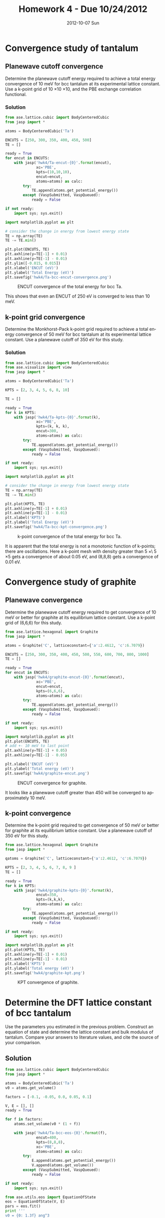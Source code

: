#+TITLE:     Homework 4 - Due 10/24/2012
#+AUTHOR:
#+EMAIL:     jkitchin@JKITCHIN-2012
#+DATE:      2012-10-07 Sun
#+DESCRIPTION:
#+KEYWORDS:
#+LANGUAGE:  en
#+OPTIONS:   H:3 num:t toc:t \n:nil @:t ::t |:t ^:t -:t f:t *:t <:t
#+OPTIONS:   TeX:t LaTeX:t skip:nil d:nil todo:t pri:nil tags:not-in-toc
#+INFOJS_OPT: view:nil toc:nil ltoc:t mouse:underline buttons:0 path:http://orgmode.org/org-info.js
#+EXPORT_SELECT_TAGS: export
#+EXPORT_EXCLUDE_TAGS: noexport
#+LINK_UP:
#+LINK_HOME:
#+XSLT:

* Convergence study of tantalum
** Planewave cutoff convergence
Determine the planewave cutoff energy required to achieve a total energy convergence of 10 meV for bcc tantalum at its experimental lattice constant. Use a k-point grid of 10 \times 10 \times 10, and the PBE exchange correlation functional.

*** Solution
#+BEGIN_SRC python
from ase.lattice.cubic import BodyCenteredCubic
from jasp import *

atoms = BodyCenteredCubic('Ta')

ENCUTS = [250, 300, 350, 400, 450, 500]
TE = []

ready = True
for encut in ENCUTS:
    with jasp('hwk4/Ta-encut-{0}'.format(encut),
              xc='PBE',
              kpts=(10,10,10),
              encut=encut,
              atoms=atoms) as calc:
        try:
            TE.append(atoms.get_potential_energy())
        except (VaspSubmitted, VaspQueued):
            ready = False

if not ready:
    import sys; sys.exit()

import matplotlib.pyplot as plt

# consider the change in energy from lowest energy state
TE = np.array(TE)
TE -= TE.min()

plt.plot(ENCUTS, TE)
plt.axhline(y=TE[-1] + 0.01)
plt.axhline(y=TE[-1] - 0.01)
plt.ylim([-0.015, 0.015])
plt.xlabel('ENCUT (eV)')
plt.ylabel('Total Energy (eV)')
plt.savefig('hwk4/Ta-bcc-encut-convergence.png')
#+END_SRC

#+RESULTS:
: None

#+caption: ENCUT convergence of the total energy for  bcc Ta.
[[./hwk4/Ta-bcc-encut-convergence.png]]

This shows that even an ENCUT of 250 eV is converged to less than 10 meV.


** k-point grid convergence
Determine the Monkhorst-Pack k-point grid required to achieve a total energy convergence of 50 meV for bcc tantalum at its experimental lattice constant. Use a planewave cutoff of 350 eV for this study.

*** Solution
#+BEGIN_SRC python
from ase.lattice.cubic import BodyCenteredCubic
from ase.visualize import view
from jasp import *

atoms = BodyCenteredCubic('Ta')

KPTS = [2, 3, 4, 5, 6, 8, 10]

TE = []

ready = True
for k in KPTS:
    with jasp('hwk4/Ta-kpts-{0}'.format(k),
              xc='PBE',
              kpts=(k, k, k),
              encut=300,
              atoms=atoms) as calc:
        try:
            TE.append(atoms.get_potential_energy())
        except (VaspSubmitted, VaspQueued):
            ready = False

if not ready:
    import sys; sys.exit()

import matplotlib.pyplot as plt

# consider the change in energy from lowest energy state
TE = np.array(TE)
TE -= TE.min()

plt.plot(KPTS, TE)
plt.axhline(y=TE[-1] + 0.01)
plt.axhline(y=TE[-1] - 0.01)
plt.xlabel('KPTS')
plt.ylabel('Total Energy (eV)')
plt.savefig('hwk4/Ta-bcc-kpt-convergence.png')
#+END_SRC

#+RESULTS:
: None

#+caption: k-point convergence of the total energy for bcc Ta.
[[./hwk4/Ta-bcc-kpt-convergence.png]]

It is apparent that the total energy is not a monotonic function of k-points; there are oscillations. Here a k-point mesh with density greater than 5 \times\ 5 \times 5 gets a convergence of about 0.05 eV, and (8,8,8) gets a convergence of 0.01 eV.


* Convergence study of graphite
** Planewave convergence
Determine the planewave cutoff energy required to get convergence of 10 meV or better for graphite at its equilibrium lattice constant. Use a k-point grid of (6,6,6) for this study.

#+BEGIN_SRC python :results output
from ase.lattice.hexagonal import Graphite
from jasp import *

atoms = Graphite('C', latticeconstant={'a':2.4612, 'c':6.7079})

ENCUTS = [250, 300, 350, 400, 450, 500, 550, 600, 700, 800, 1000]
TE = []

ready = True
for encut in ENCUTS:
    with jasp('hwk4/graphite-encut-{0}'.format(encut),
              xc='PBE',
              encut=encut,
              kpts=(6,6,6),
              atoms=atoms) as calc:
        try:
            TE.append(atoms.get_potential_energy())
        except (VaspSubmitted, VaspQueued):
            ready = False

if not ready:
    import sys; sys.exit()

import matplotlib.pyplot as plt
plt.plot(ENCUTS, TE)
# add +- 10 meV to last point
plt.axhline(y=TE[-1] + 0.05)
plt.axhline(y=TE[-1] - 0.05)

plt.xlabel('ENCUT (eV)')
plt.ylabel('Total energy (eV)')
plt.savefig('hwk4/graphite-encut.png')
#+END_SRC

#+RESULTS:

#+caption: ENCUT convergence for graphite.
[[./hwk4/graphite-encut.png]]

It looks like a planewave cutoff greater than 450 will be converged to approximately 10 meV.

** k-point convergence
Determine the k-point grid required to get convergence of 50 meV or better for graphite at its equilibrium lattice constant. Use a planewave cutoff of 350 eV for this study.

#+BEGIN_SRC python :results output
from ase.lattice.hexagonal import Graphite
from jasp import *

qatoms = Graphite('C', latticeconstant={'a':2.4612, 'c':6.7079})

KPTS = [2, 3, 4, 5, 6, 7, 8, 9 ]
TE = []

ready = True
for k in KPTS:
    with jasp('hwk4/graphite-kpts-{0}'.format(k),
              encut=350,
              kpts=(k,k,k),
              atoms=atoms) as calc:
        try:
            TE.append(atoms.get_potential_energy())
        except (VaspSubmitted, VaspQueued):
            ready = False

if not ready:
    import sys; sys.exit()

import matplotlib.pyplot as plt
plt.plot(KPTS, TE)
plt.axhline(y=TE[-1] + 0.01)
plt.axhline(y=TE[-1] - 0.01)
plt.xlabel('KPTS')
plt.ylabel('Total energy (eV)')
plt.savefig('hwk4/graphite-kpt.png')
#+END_SRC

#+RESULTS:

#+caption: KPT convergence of graphite.
[[./hwk4/graphite-kpt.png]]


* Determine the DFT lattice constant of bcc tantalum
Use the parameters you estimated in the previous problem. Construct an equation of state and determine the lattice constant and bulk modulus of tantalum. Compare your answers to literature values, and cite the source of your comparison.

** Solution
#+BEGIN_SRC python :results output
from ase.lattice.cubic import BodyCenteredCubic
from jasp import *

atoms = BodyCenteredCubic('Ta')
v0 = atoms.get_volume()

factors = [-0.1, -0.05, 0.0, 0.05, 0.1]

V, E = [], []
ready = True

for f in factors:
    atoms.set_volume(v0 * (1 + f))

    with jasp('hwk4/Ta-bcc-eos-{0}'.format(f),
              encut=400,
              kpts=(8,8,8),
              xc='PBE',
              atoms=atoms) as calc:
        try:
            E.append(atoms.get_potential_energy())
            V.append(atoms.get_volume())
        except (VaspSubmitted, VaspQueued):
            ready = False

if not ready:
    import sys; sys.exit()

from ase.utils.eos import EquationOfState
eos = EquationOfState(V, E)
pars = eos.fit()
print '''
v0 = {0: 1.3f} ang^3
e0 = {1: 1.3f} eV
B  = {2: 1.1f} eV/ang^3'''.format(*pars)
eos.plot('hwk4/Ta-bcc-eos.png')
#+END_SRC

#+RESULTS:
:
: v0 =  36.221 ang^3
: e0 = -23.731 eV
: B  =  1.3 eV/ang^3



#+caption: Equation of state for BCC Ta.
[[./hwk4/Ta-bcc-eos.png]]

The lattice constant of bcc Ta in Kittel is 3.30 angstroms. We estimated a volume of the unit cell of 36.381 angstroms^3. The unit cell is actually a primitive one, so we can estimate the lattice constant simply from the cube root of the volume, i.e. $V = a^3$. src_python[:results output]{print 36.221**(1./3.)} =3.3086701911
=
=  and the corresponding error is src_python[:results output]{print (36.221**(1./3.) - 3.30)/3.30 * 100} =0.262733063719
=
We only slightly overestimate the lattice constant by 0.3%.

In Kittel, the bulk modulus is 2.0e12 dyn/cm^{2} or 2e11 Pa which is 200 GPa. That is an error of  src_python[:results output]{print (207 - 200)/200.0* 100} =3.5
= %. We slightly overestimate the bulk modulus.



* Determine the DFT lattice constant of fcc tantalum
Construct an equation of state to determine the lattice constant of fcc tantalum. You can assume the same parameters that were good for the bcc structure are good for the fcc structure. Which structure is more stable, fcc or bcc?

** solution
#+BEGIN_SRC python :results output

from ase.lattice.cubic import FaceCenteredCubic
from jasp import *

V_bcc = 36.381/2.0

a_fcc = (4*V_bcc)**(1./3.)

atoms = FaceCenteredCubic('Ta', latticeconstant=a_fcc)
v0 = atoms.get_volume()

factors = [-0.1, -0.05, 0.0, 0.05, 0.1]

V, E = [], []
ready = True

for f in factors:
    atoms.set_volume(v0 * (1 + f))

    with jasp('hwk4/Ta-fcc-eos-{0}'.format(f),
              encut=400,
              kpts=(8,8,8),
              xc='PBE',
              atoms=atoms) as calc:
        try:
            E.append(atoms.get_potential_energy())
            V.append(atoms.get_volume())
        except (VaspSubmitted, VaspQueued):
            ready = False

if not ready:
    import sys; sys.exit()

from ase.utils.eos import EquationOfState
eos = EquationOfState(V, E)
pars = eos.fit()
print '''
v0 = {0: 1.3f} ang^3
e0 = {1: 1.3f} eV
B  = {2: 1.1f} eV/ang^3'''.format(*pars)
eos.plot('hwk4/Ta-fcc-eos.png')
#+END_SRC

#+RESULTS:
:
: v0 =  74.636 ang^3
: e0 = -46.467 eV
: B  =  1.3 eV/ang^3



#+caption: Equation of state for FCC Ta.
[[./hwk4/Ta-fcc-eos.png]]

The total energy of the fcc cell is -46.467 eV, whereas the total energy of the bcc cell is -23.731 eV. However, the fcc cell has four atoms in it, while the bcc cell has 2 atoms in it. We have to compare the stability on a per atom (or per mole) basis.

#+BEGIN_SRC python :results output
E_bcc = -23.731
E_fcc = -46.457

print 'E_fcc = {0:1.3f} eV/atom'.format(E_fcc/4.0)
print 'E_bcc = {0:1.3f} eV/atom'.format(E_bcc/2.0)
#+END_SRC

#+RESULTS:
: E_fcc = -11.614 eV/atom
: E_bcc = -11.866 eV/atom

You can see from this analysis that the bcc structure is about 0.25 eV/atom more stable than the fcc structure. Experimentally, Ta is observed in the bcc structure.


* Determine graphite lattice parameters
The crystal structure of graphite can be found at http://cst-www.nrl.navy.mil/lattice/struk/a9.html (or you can use the builtin mod:ase functions).

Compute the geometry optimized total energy for graphite. Use parameters determined from the convergence study to ensure the total energy is converged to better than 50 meV. Compare your results to experimental data. Cite your source.

** Solution
#+BEGIN_SRC python :results output
from ase.lattice.hexagonal import Graphite
from ase.visualize import view
from ase.io import write
from jasp import *
from ase.utils.eos import EquationOfState

atoms = Graphite('C', latticeconstant={'a':2.4612, 'c':6.7079})
v0 = atoms.get_volume()

#view(atoms)

factors = [-0.1, -0.05, 0.0, 0.05, 0.1]

V,E = [], []

ready = True
for f in factors:
    atoms.set_volume(v0 * (1 + f))

    with jasp('hwk4/graphite-eos-{0}'.format(f),
              encut=400,
              kpts=(6,6,6),
              ibrion=1,
              isif=2,
              nsw=50,
              atoms=atoms) as calc:
        try:
            E.append(atoms.get_potential_energy())
            V.append(atoms.get_volume())
        except (VaspSubmitted, VaspQueued):
            ready = False

if not ready:
    import sys; sys.exit()

eos = EquationOfState(V,E)
pars = eos.fit()
print '''
v0 = {0: 1.3f} ang^3
e0 = {1: 1.3f} eV
B  = {2: 1.1f} eV/ang^3'''.format(*pars)

eos.plot('hwk4/graphite-eos.png')

#+END_SRC

#+RESULTS:
=
v0 =  35.576 ang^3
e0 = -36.879 eV
B  =  1.7 eV/ang^3


#+caption:
[[./hwk4/graphite-eos.png]]

Now we
#+BEGIN_SRC python :results output
from ase.lattice.hexagonal import Graphite
from ase.visualize import view
from ase.io import write
from jasp import *
from ase.utils.eos import EquationOfState

atoms = Graphite('C', latticeconstant={'a':2.4612, 'c':6.7079})
v0 = atoms.get_volume()

factors = [-0.1, -0.05, 0.0, 0.05, 0.1, 0.15, 0.2, 0.25]

V,E = [], []

ready = True
for f in factors:
    atoms.set_volume(v0 * (1 + f))

    with jasp('hwk4/graphite-eos-step2-{0}'.format(f),
              xc='PBE',
              encut=400,
              kpts=(6,6,6),
              ibrion=1,
              isif=4,
              nsw=50,
              atoms=atoms) as calc:
        try:
            E.append(atoms.get_potential_energy())
            V.append(atoms.get_volume())
        except (VaspSubmitted, VaspQueued):
            ready = False

if not ready:
    import sys; sys.exit()

eos = EquationOfState(V,E)
pars = eos.fit()
print '''
v0 = {0: 1.3f} ang^3
e0 = {1: 1.3f} eV
B  = {2: 1.1f} eV/ang^3'''.format(*pars)

eos.plot('hwk4/graphite-eos-step2.png')

#+END_SRC

#+RESULTS:
:
: v0 =  40.088-2.675j ang^3
: e0 = -36.916+0.006j eV
: B  = -0.0+0.1j eV/ang^3

[[./hwk4/graphite-eos-step2.png]]

Note that the volume here is quite a bit larger than we estimated from step 1. Graphite is somewhat pathological. The total energy changes non-isotropically with changes in volume, and as the layers separate, they simply stop interacting with each other. Hence, there is not a well-defined equation of state, as seen above. This is a flaw in the PBE functional that does not capture the van der waal forces between the graphite sheets very well. We have to decide what energy to use. One choice is -36.92 eV, which is approximately where the energy levels out. Another choice is the energy at the experimental volume.

* Tantalum carbide lattice parameters
Tantalum carbide is a hard material. Use DFT to compute the lattice constant of cubic tantalum carbide in the rock salt structure (NaCl or B1), and the bulk modulus. The crystal structure of tantalum carbide can be found at http://cst-www.nrl.navy.mil/lattice/struk/b1.html or in the mod:ase.lattice module. Compare the bulk modulus of the TaC to that of bcc tantalum. Which is harder?

The experimental lattice constant is 4.455 \AA, and the experimental bulk modulus is 3.45 Mbar. How do your results compare to this?

#+BEGIN_SRC python :results output
from jasp import *
from ase.lattice.compounds import B1
from ase.visualize import view

atoms = B1(['Ta','C'], latticeconstant=4.455)
v0 = atoms.get_volume()

factors = [-0.1, -0.05, 0.0, 0.05, 0.1]

V,E = [], []

ready = True
for i,f in enumerate(factors):
    atoms.set_volume(v0 * (1 + f))

    with jasp('hwk4/TaC-eos-{0}'.format(f),
              encut=400,
              kpts=(6,6,6),
              ibrion=1,
              isif=2,
              nsw=50,
              atoms=atoms) as calc:
        try:
            E.append(atoms.get_potential_energy())
            V.append(atoms.get_volume())
        except (VaspSubmitted, VaspQueued):
            ready = False

if not ready:
    import sys; sys.exit()

from ase.utils.eos import EquationOfState
eos = EquationOfState(V,E)
pars = eos.fit()
print '''
v0 = {0: 1.3f} ang^3
e0 = {1: 1.3f} eV
B  = {2: 1.1f} eV/ang^3'''.format(*pars)

eos.plot('hwk4/TaC-eos.png')

print 'The lattice constant is {0:1.3f} angstroms'.format(v0**(1./3.))
#+END_SRC

#+RESULTS:
:
: v0 =  89.562 ang^3
: e0 = -89.205 eV
: B  =  2.1 eV/ang^3
: The lattice constant is 4.455 angstroms

* Estimate the formation energy of TaC.
Compute the formation energy of TaC for the reaction Ta + C_{graphite} $\rightarrow$ TaC. Compare your anser to the value reported in http://pubs.acs.org/doi/pdf/10.1021/j100786a027. Discuss any reasons for discrepancy. Remember that you must use the same ENCUT for all the calculations in this problem, and you must use the largest ENCUT for all calculations that ensures the accuracy level you want.

** Solution
We know Ta is converged to better than 10 meV for any ENCUT greater than 250 eV. Graphite requires an ENCUT of at least 450 eV to be converged to that level. If all of the calculations are converged to at least 10 meV in Total Energy, then the differences of these energies is also converged to at least 10 meV. Hence, we choose 450 eV as the ENCUT for all calculations.

The unit cells are all different, so we cannot use the same k-point grid in all the calculations. For Ta, we choose (8,8,8) based on our convergence study. For graphite, we also choose (8,8,8) based on the convergence study. We did not perform a convergence study on TaC.

#+BEGIN_SRC python :results output
from jasp import *
from ase.lattice.compounds import B1

atoms = B1(['Ta','C'], latticeconstant=4.455)

KPTS = [2,3,4,5,6,7,8,9,10]
TE = []
ready = True
for k in KPTS:

    with jasp('hwk4/TaC-kpt-{0}'.format(k),
              encut=450,
              kpts=(k,k,k),
              xc='PBE',
              atoms=atoms) as calc:
        try:
            TE.append(atoms.get_potential_energy())
        except (VaspSubmitted, VaspQueued):
            ready = False

if not ready:
    import sys; sys.exit()

import matplotlib.pyplot as plt
plt.plot(KPTS, TE)
plt.axhline(y= TE[-1] + 0.05)
plt.axhline(y= TE[-1] - 0.05)
plt.xlabel('KPTS')
plt.ylabel('Total Energy (eV)')
plt.savefig('hwk4/TaC-kpts.png')
#+END_SRC

#+RESULTS:

[[./hwk4/TaC-kpts.png]]

Here we have to make a judgement call. We could continue increasing the number of k-points, because you cannot be sure of the convergence. We will assume here, that the energy is converged to at least 50 meV at an (8,8,8) k-point grid, and that will put bounds on the difference we are about to calculate.

Now, we can do a single calculation for each species, at the volumes we previously identified.

#+BEGIN_SRC python :results output
from ase.lattice.cubic import BodyCenteredCubic
from jasp import *

# first BCC Ta
atoms = BodyCenteredCubic('Ta')
atoms.set_volume(36.221)
with jasp('hwk4/bcc-Ta',
          encut=450,
          kpts=(8,8,8),
          xc='PBE',
          atoms = atoms) as calc:
    try:
        E_Ta = atoms.get_potential_energy()/len(atoms)
    except (VaspSubmitted, VaspQueued):
        E_Ta = None

# Now graphite
from ase.lattice.hexagonal import Graphite
atoms = Graphite('C', latticeconstant={'a':2.4612, 'c':6.7079})
atoms.set_volume(37)

with jasp('hwk4/graphite',
          xc='PBE',
          encut=450,
          kpts=(8,8,8),
          ibrion=1,
          isif=4,
          nsw=50,
          atoms=atoms) as calc:
    try:
        E_graphite = atoms.get_potential_energy()/len(atoms)
    except (VaspSubmitted, VaspQueued):
        E_graphite = None

# Now TaC
from ase.lattice.compounds import B1
atoms = B1(['Ta','C'], latticeconstant=4.455)

with jasp('hwk4/TaC',
          xc='PBE',
          kpts=(8,8,8),
          encut=450,
          ibrion=1,
          isif=2,
          nsw=50,
          atoms=atoms) as calc:
    try:
        nTaC = len(atoms)/2.0
        E_TaC = atoms.get_potential_energy()/nTaC
    except (VaspSubmitted, VaspQueued):
        E_TaC = None
print (E_Ta, E_graphite, E_TaC)

if None not in (E_Ta, E_graphite, E_TaC):
    Hf = E_TaC - E_graphite - E_Ta
    print 'Hf = {0:1.3f} eV/f.u.'.format(Hf)
    print 'Hf_exp = {0:1.3f} eV/f.u.'.format(-34.6/23.0609)
    print 'Hf = {0:1.3f} kcal/mol'.format(Hf*23.0609)
    print 'Hf_exp = {0:1.3f} kcal/mol'.format(-34.6)
#+END_SRC

#+RESULTS:
: (-11.8658735, -9.21570425, -22.245994)
: Hf = -1.164 eV/f.u.
: Hf_exp = -1.500 eV/f.u.
: Hf = -26.852 kcal/mol
: Hf_exp = -34.600 kcal/mol

We can be reasonably confident the convergence error in this calculation is less than 0.05 eV, which does not explain the discrepancy between the experiment and calculation (~0.33 eV). This error must be due to other factors that could include:

1. We did not include temperature effects on the formation energy.
2. Non-cancelling errors due to the hybridized bonds in graphite that are different than the Ta-C bonds.
3. The PBE functional does not model van der waal forces very accurately, and these are important in graphite.
